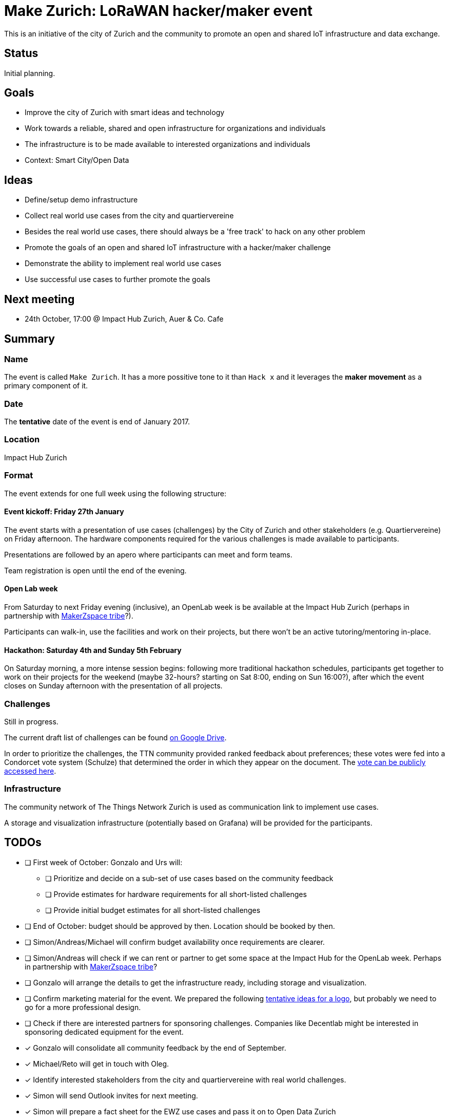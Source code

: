 = Make Zurich: LoRaWAN hacker/maker event

This is an initiative of the city of Zurich and the community to promote an open and shared IoT infrastructure and data exchange.

== Status

Initial planning.

== Goals

* Improve the city of Zurich with smart ideas and technology
* Work towards a reliable, shared and open infrastructure for organizations and individuals
* The infrastructure is to be made available to interested organizations and individuals
* Context: Smart City/Open Data

== Ideas

* Define/setup demo infrastructure
* Collect real world use cases from the city and quartiervereine
* Besides the real world use cases, there should always be a 'free track' to hack on any other problem
* Promote the goals of an open and shared IoT infrastructure with a hacker/maker challenge
* Demonstrate the ability to implement real world use cases
* Use successful use cases to further promote the goals

== Next meeting

* 24th October, 17:00 @ Impact Hub Zurich, Auer & Co. Cafe

== Summary

=== Name
The event is called `Make Zurich`. It has a more possitive tone to it than `Hack x` and it leverages the *maker movement* as a primary component of it.

=== Date
The **tentative** date of the event is end of January 2017.

=== Location
Impact Hub Zurich

=== Format
The event extends for one full week using the following structure:

==== Event kickoff: Friday 27th January

The event starts with a presentation of use cases (challenges) by the City of Zurich and other stakeholders (e.g. Quartiervereine) on Friday afternoon. The hardware components required for the various challenges is made available to participants.

Presentations are followed by an apero where participants can meet and form teams.

Team registration is open until the end of the evening.

==== Open Lab week

From Saturday to next Friday evening (inclusive), an OpenLab week is be available at the Impact Hub Zurich (perhaps in partnership with https://zurich.impacthub.ch/de/community/makerzspace-tribe/[MakerZspace tribe]?).

Participants can walk-in, use the facilities and work on their projects, but there won't be an active tutoring/mentoring in-place.

==== Hackathon: Saturday 4th and Sunday 5th February

On Saturday morning, a more intense session begins: following more traditional hackathon schedules, participants get together to work on their projects for the weekend (maybe 32-hours? starting on Sat 8:00, ending on Sun 16:00?), after which the event closes on Sunday afternoon with the presentation of all projects.

=== Challenges

Still in progress.

The current draft list of challenges can be found https://drive.google.com/open?id=0B_DO0nUUQCrhRzBEMzhpVTlHR3M[on Google Drive].

In order to prioritize the challenges, the TTN community provided ranked feedback about preferences; these votes were fed into a Condorcet vote system (Schulze) that determined the order in which they appear on the document. The https://www.condorcet.vote/Vote/EDAFC0A08A/[vote can be publicly accessed here].

=== Infrastructure

The community network of The Things Network Zurich is used as communication link to implement use cases.

A storage and visualization infrastructure (potentially based on Grafana) will be provided for the participants.

== TODOs
* [ ] First week of October: Gonzalo and Urs will:
** [ ] Prioritize and decide on a sub-set of use cases based on the community feedback
** [ ] Provide estimates for hardware requirements for all short-listed challenges
** [ ] Provide initial budget estimates for all short-listed challenges
* [ ] End of October: budget should be approved by then. Location should be booked by then.
* [ ] Simon/Andreas/Michael will confirm budget availability once requirements are clearer.
* [ ] Simon/Andreas will check if we can rent or partner to get some space at the Impact Hub for the OpenLab week. Perhaps in partnership with https://zurich.impacthub.ch/de/community/makerzspace-tribe/[MakerZspace tribe]?
* [ ] Gonzalo will arrange the details to get the infrastructure ready, including storage and visualization.
* [ ] Confirm marketing material for the event. We prepared the following link:marketing-ideas.adoc[tentative ideas for a logo], but probably we need to go for a more professional design.
* [ ] Check if there are interested partners for sponsoring challenges. Companies like Decentlab might be interested in sponsoring dedicated equipment for the event.
* [x] Gonzalo will consolidate all community feedback by the end of September.
* [x] Michael/Reto will get in touch with Oleg.
* [x] Identify interested stakeholders from the city and quartiervereine with real world challenges.
* [x] Simon will send Outlook invites for next meeting.
* [x] Simon will prepare a fact sheet for the EWZ use cases and pass it on to Open Data Zurich
* [x] Reto and Michael will add Open Data Zurich use cases to it, and pass it on to TTN Community
* [x] Urs and Gonzalo will add TTN community use cases to it and send back.
* [x] After fact sheet is ready, Gonzalo will present it to the community team that will be helping out with some of the organization.
* [x] Check existing TTN efforts regarding security review (for potentially operating the platform on city infra):
** [x] Johan Stokking (tech lead of TTN Global) confirmed that they will have an audit done by http://deloitte.com/ch/en.html[Deloitte].
* [x] Check community interest for such a challenge (IoT, Java, JavaScript, Open Data):
** [x] Community is definitely up for it. Six members of the community signed up to help out. There's a group forming on TTN-CH Slack for this purpose.

=== AsciiDoctor Format

This document is written in the http://asciidoctor.org/docs/asciidoc-syntax-quick-reference/[AsciiDoctor] format. 
